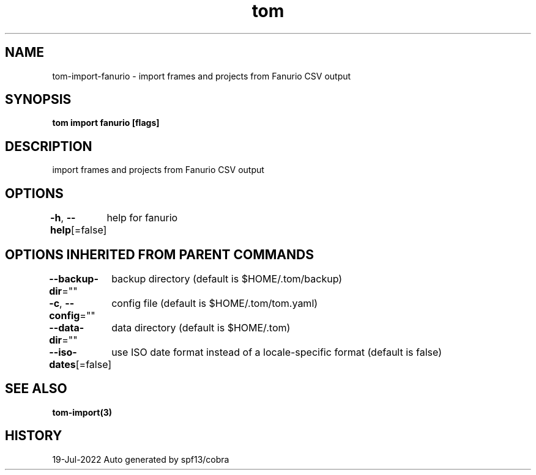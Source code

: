.nh
.TH "tom" "3" "Jul 2022" "Auto generated by spf13/cobra" ""

.SH NAME
.PP
tom-import-fanurio - import frames and projects from Fanurio CSV output


.SH SYNOPSIS
.PP
\fBtom import fanurio [flags]\fP


.SH DESCRIPTION
.PP
import frames and projects from Fanurio CSV output


.SH OPTIONS
.PP
\fB-h\fP, \fB--help\fP[=false]
	help for fanurio


.SH OPTIONS INHERITED FROM PARENT COMMANDS
.PP
\fB--backup-dir\fP=""
	backup directory (default is $HOME/.tom/backup)

.PP
\fB-c\fP, \fB--config\fP=""
	config file (default is $HOME/.tom/tom.yaml)

.PP
\fB--data-dir\fP=""
	data directory (default is $HOME/.tom)

.PP
\fB--iso-dates\fP[=false]
	use ISO date format instead of a locale-specific format (default is false)


.SH SEE ALSO
.PP
\fBtom-import(3)\fP


.SH HISTORY
.PP
19-Jul-2022 Auto generated by spf13/cobra
